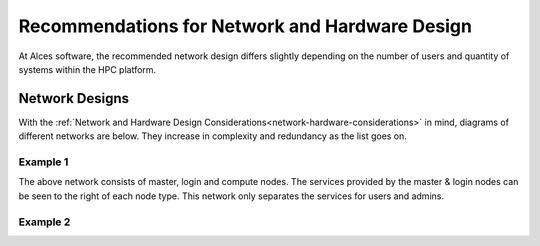 .. _network-hardware-guides:

Recommendations for Network and Hardware Design
===============================================

At Alces software, the recommended network design differs slightly depending on the number of users and quantity of systems within the HPC platform. 

Network Designs
---------------

With the :ref:`Network and Hardware Design Considerations<network-hardware-considerations>` in mind, diagrams of different networks are below. They increase in complexity and redundancy as the list goes on.

Example 1
^^^^^^^^^

.. image:: NodeTypes1.png
    :alt: Node Types Example 1

The above network consists of master, login and compute nodes. The services provided by the master & login nodes can be seen to the right of each node type. This network only separates the services for users and admins.

Example 2
^^^^^^^^^
